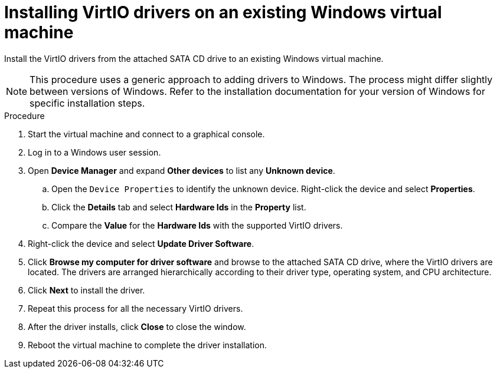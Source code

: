 // Module included in the following assemblies:
//
// * virt/virtual_machines/virt-installing-qemu-guest-agent.adoc
// * virt/virtual_machines/virt-installing-virtio-drivers-on-existing-windows-vm.adoc

[id="virt-installing-virtio-drivers-existing-windows_{context}"]
= Installing VirtIO drivers on an existing Windows virtual machine

Install the VirtIO drivers from the attached SATA CD drive to an
existing Windows virtual machine.

[NOTE]
====
This procedure uses a generic approach to adding drivers to Windows.
The process might differ slightly between versions of Windows.
Refer to the installation documentation for your version of Windows
for specific installation steps.
====

.Procedure

. Start the virtual machine and connect to a graphical console.
. Log in to a Windows user session.
. Open *Device Manager* and expand *Other devices* to list any *Unknown device*.
.. Open the `Device Properties` to identify the unknown device.
Right-click the device and select *Properties*.
.. Click the *Details* tab and select *Hardware Ids* in the *Property* list.
.. Compare the *Value* for the *Hardware Ids* with the supported VirtIO drivers.
. Right-click the device and select *Update Driver Software*.
. Click *Browse my computer for driver software* and browse to the attached
SATA CD drive, where the VirtIO drivers are located. The drivers are arranged
hierarchically according to their driver type, operating system,
and CPU architecture.
. Click *Next* to install the driver.
. Repeat this process for all the necessary VirtIO drivers.
. After the driver installs, click *Close* to close the window.
. Reboot the virtual machine to complete the driver installation.
